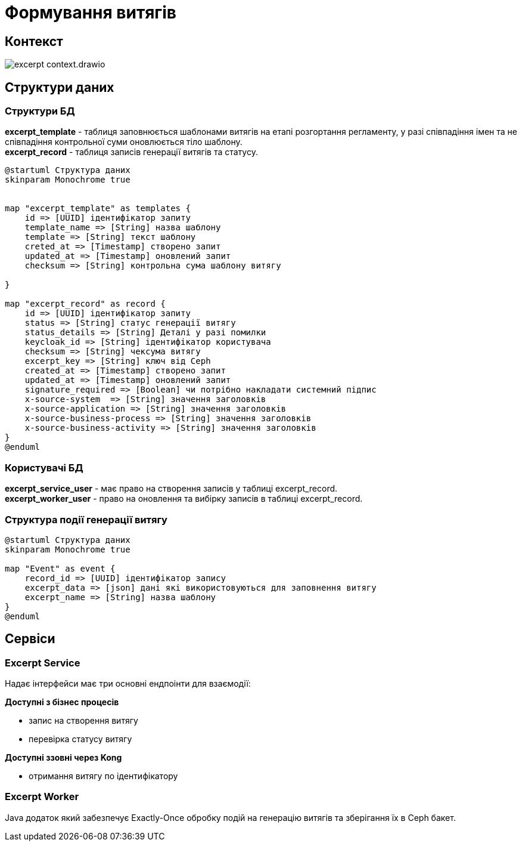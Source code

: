 = Формування витягів

== Контекст

image::datafactory/excerpt-context.drawio.svg[]

== Структури даних

=== Структури БД

*excerpt_template* - таблиця заповнюється шаблонами витягів на етапі розгортання регламенту, у разі співпадіння імен та не співпадіння контрольної суми  оновлюється тіло шаблону. +
*excerpt_record* - таблиця записів генерації витягів та статусу. +

[plantuml]
----
@startuml Структура даних
skinparam Monochrome true


map "excerpt_template" as templates {
    id => [UUID] ідентифікатор запиту
    template_name => [String] назва шаблону
    template => [String] текст шаблону
    creted_at => [Timestamp] створено запит
    updated_at => [Timestamp] оновлений запит
    checksum => [String] контрольна сума шаблону витягу

}

map "excerpt_record" as record {
    id => [UUID] ідентифікатор запиту
    status => [String] статус генерації витягу
    status_details => [String] Деталі у разі помилки
    keycloak_id => [String] ідентифікатор користувача
    checksum => [String] чексума витягу
    excerpt_key => [String] ключ від Ceph
    created_at => [Timestamp] створено запит
    updated_at => [Timestamp] оновлений запит
    signature_required => [Boolean] чи потрібно накладати системний підпис
    x-source-system  => [String] значення заголовків
    x-source-application => [String] значення заголовків
    x-source-business-process => [String] значення заголовків
    x-source-business-activity => [String] значення заголовків
}
@enduml
----
=== Користувачі БД

*excerpt_service_user* - має право на створення записів у таблиці excerpt_record. +
*excerpt_worker_user* - право на оновлення та вибірку записів в таблиці excerpt_record. +

=== Структура події генерації витягу
[plantuml]
----
@startuml Структура даних
skinparam Monochrome true

map "Event" as event {
    record_id => [UUID] ідентифікатор запису
    excerpt_data => [json] дані які використовуються для заповнення витягу
    excerpt_name => [String] назва шаблону
}
@enduml
----
== Сервіси
=== Excerpt Service
Надає інтерфейси має три основні ендпоінти для взаємодії:

*Доступні з бізнес процесів*

- запис на створення витягу
- перевірка статусу витягу

*Доступні ззовні через Kong*

- отримання витягу по ідентифікатору

=== Excerpt Worker

Java додаток який забезпечує  Exactly-Once обробку подій на генерацію витягів та зберігання їх в Ceph бакет.